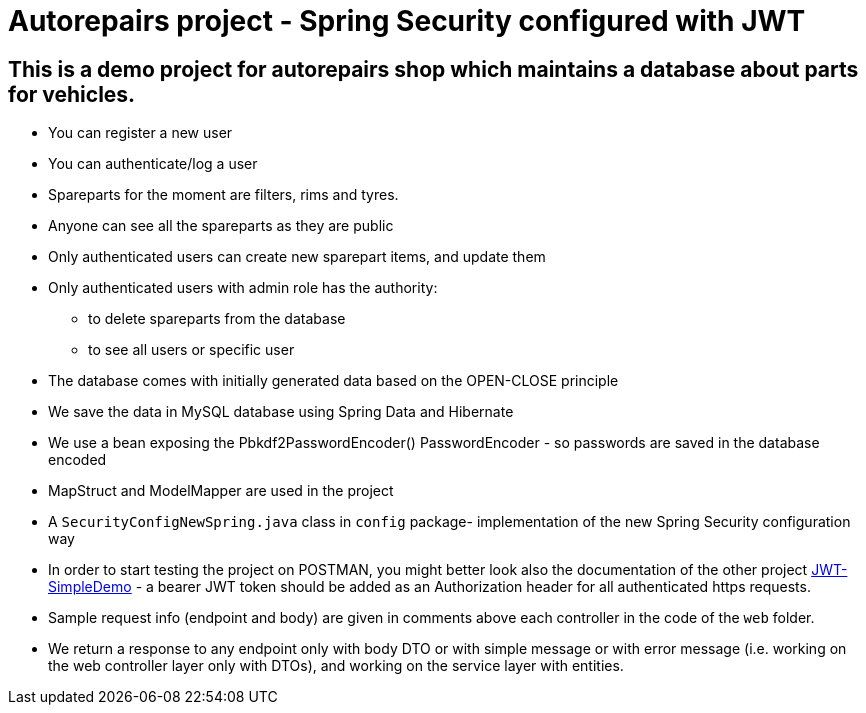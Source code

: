 = Autorepairs project - Spring Security configured with JWT

== This is a demo project for autorepairs shop which maintains a database about parts for vehicles.

* You can register a new user
* You can authenticate/log a user
* Spareparts for the moment are filters, rims and tyres. 
* Anyone can see all the spareparts as they are public
* Only authenticated users can create new sparepart items, and update them
* Only authenticated users with admin role has the authority:
    - to delete spareparts from the database
    - to see all users or specific user
* The database comes with initially generated data based on the OPEN-CLOSE principle
* We save the data in MySQL database using Spring Data and Hibernate
* We use a bean exposing the Pbkdf2PasswordEncoder() PasswordEncoder - so passwords are saved in the database encoded
* MapStruct and ModelMapper are used in the project
* A `SecurityConfigNewSpring.java` class in `config` package- implementation of the new Spring Security configuration way
* In order to start testing the project on POSTMAN, you might better look also the documentation of the other project https://github.com/svilkata/springsecurity-with-jwt/tree/master/JWT-SimpleDemo[JWT-SimpleDemo] -
a bearer JWT token should be added as an Authorization header for all authenticated https requests.
* Sample request info (endpoint and body) are given in comments above each controller in the code of the `web` folder.
* We return a response to any endpoint only with body DTO  or with simple message or with error message (i.e. working on the web controller layer only with DTOs), and working on the service layer with entities.

// TODO: check TODOs
// struct map - to clear
// check exceptions (@ControllerAdvice)
// replace/use in the end  the updated config security chain NewSpring


